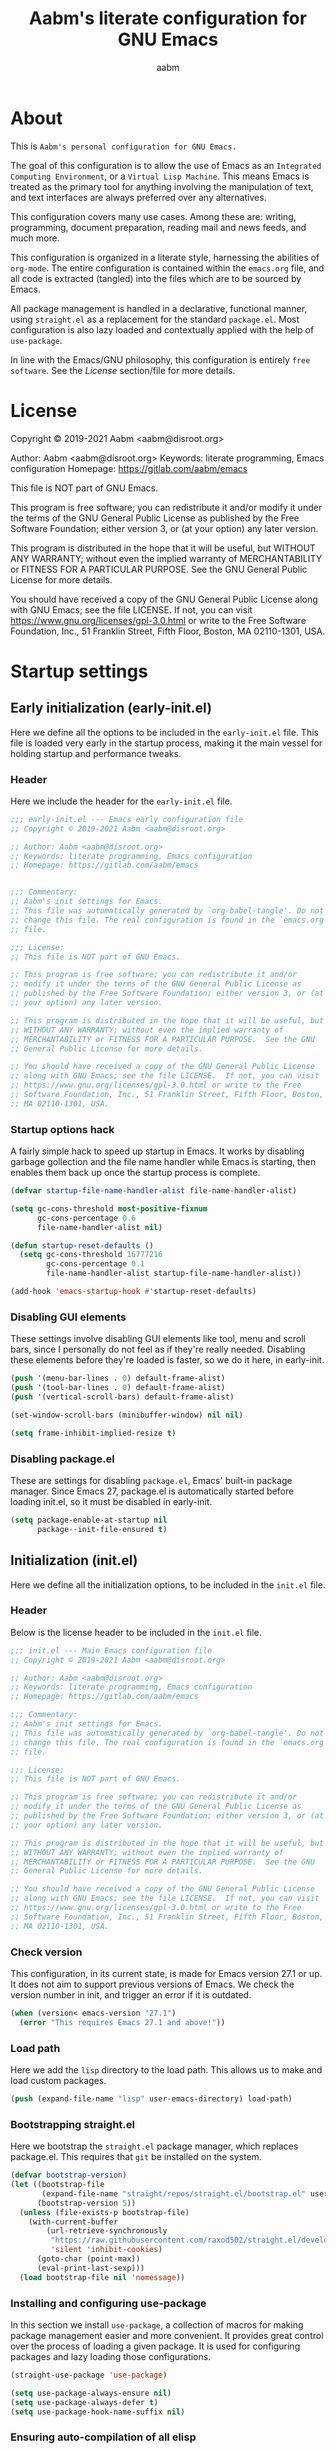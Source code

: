 #+title: Aabm's literate configuration for GNU Emacs
#+author: aabm
#+email: aabm@disroot.org
#+seq_todo: TODO(t) | LEGACY(l) DONE(d)
#+startup: overview

* About

This is =Aabm's personal configuration for GNU Emacs.=

The goal of this configuration is to allow the use of Emacs as an
=Integrated Computing Environment=, or a =Virtual Lisp Machine=. This
means Emacs is treated as the primary tool for anything involving the
manipulation of text, and text interfaces are always preferred over
any alternatives.

This configuration covers many use cases. Among these are: writing,
programming, document preparation, reading mail and news feeds, and
much more.

This configuration is organized in a literate style, harnessing the
abilities of =org-mode=. The entire configuration is contained within
the =emacs.org= file, and all code is extracted (tangled) into the
files which are to be sourced by Emacs.

All package management is handled in a declarative, functional manner,
using =straight.el= as a replacement for the standard
=package.el=. Most configuration is also lazy loaded and contextually
applied with the help of =use-package=.

In line with the Emacs/GNU philosophy, this configuration is entirely
=free software=. See the [[*License][License]] section/file for more
details.

* License

Copyright © 2019-2021 Aabm <aabm@disroot.org>

Author: Aabm <aabm@disroot.org>
Keywords: literate programming, Emacs configuration
Homepage: https://gitlab.com/aabm/emacs

This file is NOT part of GNU Emacs.

This program is free software; you can redistribute it and/or modify
it under the terms of the GNU General Public License as published by
the Free Software Foundation; either version 3, or (at your option)
any later version.

This program is distributed in the hope that it will be useful, but
WITHOUT ANY WARRANTY; without even the implied warranty of
MERCHANTABILITY or FITNESS FOR A PARTICULAR PURPOSE.  See the GNU
General Public License for more details.

You should have received a copy of the GNU General Public License
along with GNU Emacs; see the file LICENSE.  If not, you can visit
https://www.gnu.org/licenses/gpl-3.0.html or write to the Free
Software Foundation, Inc., 51 Franklin Street, Fifth Floor, Boston, MA
02110-1301, USA.

* Startup settings

** Early initialization (early-init.el)

Here we define all the options to be included in the =early-init.el=
file. This file is loaded very early in the startup process, making it
the main vessel for holding startup and performance tweaks.

*** Header

Here we include the header for the =early-init.el= file.

#+begin_src emacs-lisp :tangle early-init.el
  ;;; early-init.el --- Emacs early configuration file
  ;; Copyright © 2019-2021 Aabm <aabm@disroot.org>

  ;; Author: Aabm <aabm@disroot.org>
  ;; Keywords: literate programming, Emacs configuration
  ;; Homepage: https://gitlab.com/aabm/emacs


  ;;; Commentary:
  ;; Aabm's init settings for Emacs.
  ;; This file was automatically generated by `org-babel-tangle'. Do not
  ;; change this file. The real configuration is found in the `emacs.org'
  ;; file.

  ;;; License:
  ;; This file is NOT part of GNU Emacs.

  ;; This program is free software; you can redistribute it and/or
  ;; modify it under the terms of the GNU General Public License as
  ;; published by the Free Software Foundation; either version 3, or (at
  ;; your option) any later version.

  ;; This program is distributed in the hope that it will be useful, but
  ;; WITHOUT ANY WARRANTY; without even the implied warranty of
  ;; MERCHANTABILITY or FITNESS FOR A PARTICULAR PURPOSE.  See the GNU
  ;; General Public License for more details.

  ;; You should have received a copy of the GNU General Public License
  ;; along with GNU Emacs; see the file LICENSE.  If not, you can visit
  ;; https://www.gnu.org/licenses/gpl-3.0.html or write to the Free
  ;; Software Foundation, Inc., 51 Franklin Street, Fifth Floor, Boston,
  ;; MA 02110-1301, USA.
#+end_src

*** Startup options hack

A fairly simple hack to speed up startup in Emacs. It works by
disabling garbage gollection and the file name handler while Emacs is
starting, then enables them back up once the startup process is
complete.

#+begin_src emacs-lisp :tangle early-init.el
  (defvar startup-file-name-handler-alist file-name-handler-alist)

  (setq gc-cons-threshold most-positive-fixnum
        gc-cons-percentage 0.6
        file-name-handler-alist nil)

  (defun startup-reset-defaults ()
    (setq gc-cons-threshold 16777216
          gc-cons-percentage 0.1
          file-name-handler-alist startup-file-name-handler-alist))

  (add-hook 'emacs-startup-hook #'startup-reset-defaults)
#+end_src

*** Disabling GUI elements

These settings involve disabling GUI elements like tool, menu and
scroll bars, since I personally do not feel as if they're really
needed. Disabling these elements before they're loaded is faster, so
we do it here, in early-init.

#+begin_src emacs-lisp :tangle early-init.el
  (push '(menu-bar-lines . 0) default-frame-alist)
  (push '(tool-bar-lines . 0) default-frame-alist)
  (push '(vertical-scroll-bars) default-frame-alist)

  (set-window-scroll-bars (minibuffer-window) nil nil)

  (setq frame-inhibit-implied-resize t)
#+end_src

*** Disabling package.el

These are settings for disabling =package.el=, Emacs' built-in package
manager. Since Emacs 27, package.el is automatically started before
loading init.el, so it must be disabled in early-init.

#+begin_src emacs-lisp :tangle early-init.el
  (setq package-enable-at-startup nil
        package--init-file-ensured t)
#+end_src

** Initialization (init.el)

Here we define all the initialization options, to be included in the
=init.el= file.

*** Header

Below is the license header to be included in the =init.el= file.

#+begin_src emacs-lisp :tangle init.el
  ;;; init.el --- Main Emacs configuration file
  ;; Copyright © 2019-2021 Aabm <aabm@disroot.org>

  ;; Author: Aabm <aabm@disroot.org>
  ;; Keywords: literate programming, Emacs configuration
  ;; Homepage: https://gitlab.com/aabm/emacs

  ;;; Commentary:
  ;; Aabm's init settings for Emacs.
  ;; This file was automatically generated by `org-babel-tangle'. Do not
  ;; change this file. The real configuration is found in the `emacs.org'
  ;; file.

  ;;; License:
  ;; This file is NOT part of GNU Emacs.

  ;; This program is free software; you can redistribute it and/or
  ;; modify it under the terms of the GNU General Public License as
  ;; published by the Free Software Foundation; either version 3, or (at
  ;; your option) any later version.

  ;; This program is distributed in the hope that it will be useful, but
  ;; WITHOUT ANY WARRANTY; without even the implied warranty of
  ;; MERCHANTABILITY or FITNESS FOR A PARTICULAR PURPOSE.  See the GNU
  ;; General Public License for more details.

  ;; You should have received a copy of the GNU General Public License
  ;; along with GNU Emacs; see the file LICENSE.  If not, you can visit
  ;; https://www.gnu.org/licenses/gpl-3.0.html or write to the Free
  ;; Software Foundation, Inc., 51 Franklin Street, Fifth Floor, Boston,
  ;; MA 02110-1301, USA.
#+end_src

*** Check version

This configuration, in its current state, is made for Emacs version
27.1 or up. It does not aim to support previous versions of Emacs. We
check the version number in init, and trigger an error if it is
outdated.

#+begin_src emacs-lisp :tangle init.el
  (when (version< emacs-version "27.1")
    (error "This requires Emacs 27.1 and above!"))
#+end_src

*** Load path

Here we add the =lisp= directory to the load path. This allows us to
make and load custom packages.

#+begin_src emacs-lisp :tangle init.el
  (push (expand-file-name "lisp" user-emacs-directory) load-path)
#+end_src

*** Bootstrapping straight.el

Here we bootstrap the =straight.el= package manager, which replaces
package.el. This requires that =git= be installed on the system.

#+begin_src emacs-lisp :tangle init.el
  (defvar bootstrap-version)
  (let ((bootstrap-file
         (expand-file-name "straight/repos/straight.el/bootstrap.el" user-emacs-directory))
        (bootstrap-version 5))
    (unless (file-exists-p bootstrap-file)
      (with-current-buffer
          (url-retrieve-synchronously
           "https://raw.githubusercontent.com/raxod502/straight.el/develop/install.el"
           'silent 'inhibit-cookies)
        (goto-char (point-max))
        (eval-print-last-sexp)))
    (load bootstrap-file nil 'nomessage))
#+end_src

*** Installing and configuring use-package

In this section we install =use-package=, a collection of macros for
making package management easier and more convenient. It provides
great control over the process of loading a given package. It is used
for configuring packages and lazy loading those configurations. 

#+begin_src emacs-lisp :tangle init.el
  (straight-use-package 'use-package)

  (setq use-package-always-ensure nil)
  (setq use-package-always-defer t)
  (setq use-package-hook-name-suffix nil)
#+end_src

*** Ensuring auto-compilation of all elisp

Here we make sure that Emacs always has access to byte-compiled elisp
instead of simple source files. The first setting here ensures that
outdated byte code files do not get loaded.

The second variable here forces the byte-compiler to ignore all the
warnings relating to the deprecation of the =cl= library, since they
can get annoying.

#+begin_src emacs-lisp :tangle init.el
  (setq load-prefer-newer t
        byte-compile-warnings '(cl-functions))
#+end_src

*** Benchmark init

When activated at startup, the package =benchmark-init= records load
times for all other installed packages, then allows the user to
visualize these, in order to acquire the information necessary for
optimizing package declarations.

#+begin_src emacs-lisp :tangle init.el
  (use-package benchmark-init
    :straight t
    :init
    (benchmark-init/activate)
    :hook
    ((after-init-hook . benchmark-init/deactivate)))
#+end_src

* Quality of life changes

This section contains basic changes to Emacs behavior that can be
quite helpful. Configuration here does not involve the use of any
external packages.

** Enabling "advanced" keybindings

Emacs comes by default with some functions disabled from regular use;
calling one of these functions by its respective keybinding will yield
a message reminding the user that these are features recommended only
to advanced users, and that beginners should turn back. To be honest,
I never use any of these features very frequently, but I still don't
want to be confronted by a warning message in the rare case I do use
any of them. So here we enable these functions.

We also take care to disable the =suspend-frame= key, by default bound
to =C-z=. It's useless.

#+begin_src emacs-lisp :tangle init.el
  (put 'dired-find-alternate-file 'disabled nil)
  (put 'upcase-region 'disabled nil)
  (put 'downcase-region 'disabled nil)
  (put 'narrow-to-region 'disabled nil)
  (setq disabled-command-function nil)

  (global-set-key (kbd "C-z") nil)
#+end_src

** Text formatting

Here we make sure all possible text encoding is done as UTF-8, which
is the universal standard. We also set code indentation for occasional
programming. I think some of these settings may be redundant, but I
don't mind.

#+begin_src emacs-lisp :tangle init.el
  (prefer-coding-system 'utf-8)
  (set-terminal-coding-system 'utf-8) 
  (set-keyboard-coding-system 'utf-8) 
  (set-selection-coding-system 'utf-8) 
  (set-language-environment 'utf-8)
  (set-default-coding-systems 'utf-8)
  (setq locale-coding-system 'utf-8
        org-export-coding-system 'utf-8) 

  (setq-default tab-width 4) 
#+end_src

** Text display

The settings found here are a bit more varied, but they mostly center
around the way text and information is displayed on screen to the
user: line highlighting, line wrapping, etc.

#+begin_src emacs-lisp :tangle init.el
  (show-paren-mode t)

  (setq truncate-lines nil
        org-startup-truncated nil)
  (global-visual-line-mode t)

  (global-prettify-symbols-mode t)
#+end_src

** Some UI settings

These are basic setings related to the GUI. First we disable the
default startup screen, then we enable line and column number display
in the modeline.

#+begin_src emacs-lisp :tangle init.el
  (setq inhibit-startup-message t)

  (line-number-mode t)
  (column-number-mode t)
#+end_src

** Changing defaults

Here we disable or alter undesirable behaviors that Emacs has out of
the box. Most notable are the non-conservative scrolling, by which the
entire buffer will shift once the cursor wraps over the bottom, and
the lack of usage of the X clipboard.

#+begin_src emacs-lisp :tangle init.el
  (setq scroll-conservatively 100)

  (setq ring-bell-function 'ignore)

  (setq select-enable-clipboard t)
  (setq save-interprogram-paste-before-kill t)

  (setq make-backup-files nil)
  (setq auto-save-default nil)

  (setq kill-buffer-query-functions nil)
  (setq large-file-warning-threshold nil)

  (setq-default custom-safe-themes t)

  (defalias 'yes-or-no-p 'y-or-n-p)

  (global-auto-revert-mode t)
#+end_src

** Focus follows mouse

Make the window focus will follow the mouse movement.

#+begin_src emacs-lisp :tangle init.el
  (setq focus-follows-mouse t
        mouse-autoselect-window t)
#+end_src

* Base packages

In this section we install general purpose packages that are
frequently used later. These packages serve as building blocks for
configuration itself, or other packages.

** All The Icons

#+begin_src emacs-lisp :tangle init.el
  (use-package all-the-icons
    :straight t
    :defer nil)

  (defun icons-displayable-p ()
    "Return non-nil if `all-the-icons' is displayable."
    (if (display-graphic-p)
        (require 'all-the-icons nil t)))
#+end_src

** Diminish

=diminish= is a package for disabling the display of minor modes in
the modeline. It works on a per-package basis, and can be called from
use-package declarations.

#+begin_src emacs-lisp :tangle init.el
  (use-package diminish
    :straight t
    :diminish visual-line-mode eldoc-mode org-indent-mode)
#+end_src

** Async

=Async= is a library for asynchronous processing for Emacs. By itself it
does not do much, but is actually required by some packages. Here we
use it mostly for enabling asynchronous operations on files when using
Dired and also for compilation of some Elisp.

#+begin_src emacs-lisp :tangle init.el
  (use-package async
    :straight t
    :init
    (dired-async-mode t)
    (async-bytecomp-package-mode t)
    :diminish dired-async-mode)
#+end_src

** GCMH

=gcmh=, or the =garbage collection magical hack= alters the way Emacs'
garbage collection works. In short, it makes Emacs run better by not
wasting as much time garbage collecting. Setting the =gcmh-verbose=
variable to =t= also displays a message everytime any gc happens and
the time wasted by it. This is helpful in realizing just how much time
would normally be wasted with gc.

#+begin_src emacs-lisp :tangle init.el
  (use-package gcmh
    :straight t
    :init
    (gcmh-mode)
    :diminish gcmh-mode
    :custom
    (gcmh-verbose t))
#+end_src

** General

=general.el= is a tool for keybinding declaration. I use it in this
configuration mainly because it has simpler syntax than =define-key=
or =global-set-key=, thus making it easier to make large blocks of
keybinding declarations.

#+begin_src emacs-lisp :tangle init.el
  (straight-use-package 'general)
  (general-auto-unbind-keys)
#+end_src

** Which Key

=which-key= is a core package in many distributed configurations for
Emacs, and not without reason. It helps the user discover keybindings,
default or not, simply by displaying a list of active bindings as the
user types. Very useful for the times you can't remember long series
of bindings.

#+begin_src emacs-lisp :tangle init.el
  (use-package which-key
    :straight t
    :init
    (which-key-mode)
    :diminish which-key-mode
    :custom
    (which-key-show-early-on-C-h t))
#+end_src

** Ivy, Swiper, Avy

=Ivy= is a lightweight but powerful =fuzzy completion= and =narrowing
search framework= for Emacs. It can be used to replace actions like
=find-file= or =switch-buffer=. Here it is paired with =Counsel=,
which adds further replacements for default actions. We replace the
default actions in this config, by simply overwriting default
keybindings with Counsel actions. =Ivy-rich= adds a few more bits of
information to Ivy menus, like a function description when using
counsel-M-x. 

=Swiper= is a search tool, for searching for text or regex
in-buffer. It pairs nicely with Ivy and Counsel. There is also =Avy=,
which is a buffer navigation tool using narrowing completion. Both of
these are later bound to keys.

#+begin_src emacs-lisp :tangle init.el
  (use-package ivy
    :straight ivy swiper counsel swiper avy ivy-rich all-the-icons-ivy-rich

    :init
    (ivy-mode)
    (counsel-mode)
    (all-the-icons-ivy-rich-mode)
    (ivy-rich-mode)

    :diminish
    (ivy-mode counsel-mode ivy-rich-mode all-the-icons-ivy-rich-mode)

    :custom
    (enable-recursive-minibuffers t)

    :bind
    ((("C-s" . swiper)
      ("C-r" . isearch-forward)
      ("M-s" . avy-goto-char-2)
      ("C-x C-f" . counsel-find-file)
      ("C-x b" . counsel-switch-buffer)
      ("C-x r b" . bookmark-jump)
      ("M-x" . counsel-M-x)
      ("C-h f" . counsel-describe-function)
      ("C-h v" . counsel-describe-variable)
      ("C-h o" . counsel-describe-symbol))))
#+end_src

* Custom keybinding system

** Prefix keys

Here we define all prefix keys. The setup here is similar to the
leader key system present in =Spacemacs= or =Doom Emacs=, except made
for use with regular Emacs keys.

#+begin_src emacs-lisp :tangle init.el
  (define-prefix-command 'leader)
  (define-prefix-command 'agenda-and-time)
  (define-prefix-command 'buffers)
  (define-prefix-command 'database)
  (define-prefix-command 'fill-text)
  (define-prefix-command 'journal)
  (define-prefix-command 'music)
  (define-prefix-command 'notes)
  (define-prefix-command 'password-management)
  (define-prefix-command 'search+)
  (define-prefix-command 'text-editing)
  (define-prefix-command 'youtube)
  (define-prefix-command 'web-browsing)

  (define-prefix-command 'system-administration)
  (define-prefix-command 'aur-management)
  (define-prefix-command 'package-management)

  (global-set-key (kbd "C-c c") 'leader)
  (global-set-key (kbd "C-c b") 'buffers)
  (global-set-key (kbd "C-c f") 'fill-text)
  (global-set-key (kbd "C-c j") 'journal)
  (global-set-key (kbd "C-c n") 'notes)
  (global-set-key (kbd "C-c t") 'text-editing)

  (general-define-key
   :keymaps 'leader
   "a" 'agenda-and-time
   "b" 'buffers
   "d" 'database
   "f" 'fill-text
   "j" 'journal
   "m" 'music
   "n" 'notes
   "p" 'password-management
   "s" 'search+
   "t" 'text-editing
   "u" 'system-administration
   "y" 'youtube
   "w" 'web-browsing)

  (general-define-key
   :keymaps 'system-administration
   "a" 'aur-management
   "p" 'package-management)
#+end_src

** Text navigation keys

#+begin_src emacs-lisp :tangle init.el
  (general-define-key
   "M-[" 'backward-paragraph
   "M-]" 'forward-paragraph)
#+end_src

* Text editing

Under this section we put all configurations and packages that expand
Emacs' text editing capabilities. These mostly refer to editing motions
and styles defined by minor modes, not major modes.

** Electric pairs

Electric pairs is a tool for adding matching
closing characters after point once you insert an opening
character. Useful for parentheses, brackets, braces and quotation
marks.

#+begin_src emacs-lisp :tangle init.el
  (setq electric-pair-pairs '(
                              (?\{ . ?\})
                              (?\( . ?\))
                              (?\[ . ?\])
                              (?\" . ?\")
                              ))

  (electric-pair-mode t)
#+end_src

** Expand region
=expand-region= is a package for selecting text based on expanding
regions. In simple terms, it marks a region and allows you to expand
that region from small to large, word to line to paragraph. In many
ways, expand region can be used similarly to Vim's delete/change
inside/around commands. 

#+begin_src emacs-lisp :tangle init.el
  (use-package expand-region
    :straight t
    :bind
    (("C-=" . er/expand-region)))
#+end_src

** Surround

A utility for editing text surrounding other text, like parentheses,
brackets, quotation marks, etc. Inspired by Vim's =surround= plugin.

#+begin_src emacs-lisp :tangle init.el
  (use-package emacs-surround
    :straight (:host github :repo "ganmacs/emacs-surround")
    :bind
    (("C--" . emacs-surround)))
#+end_src

** Hungry delete

=hungry-delete= is a utility for making deletion of long bits of
whitespace easier.

#+begin_src emacs-lisp :tangle init.el
  (use-package hungry-delete
    :straight t
    :init
    (global-hungry-delete-mode)
    :diminish hungry-delete-mode)
#+end_src

** Multiple cursors

=multiple-cursors= is pretty self-explanatory. It allows the user to
control multiple cursors at the same time, one for each selected
line. 

#+begin_src emacs-lisp :tangle init.el
  (use-package multiple-cursors
    :straight t
    :commands mc/edit-lines
    :bind
    (:map text-editing
          (("m" . mc/edit-lines))))
#+end_src

** Writable grep

=wgrep= allows one to =grep= through a file or directory, edit the
output of grep, then write the changes into the files.

#+begin_src emacs-lisp :tangle init.el
  (use-package wgrep
    :straight t
    :commands wgrep
    :custom
    (wgrep-auto-save-buffer t)
    (wgrep-change-readonly-file t)
    :bind
    (:map grep-mode-map
          (("C-x C-q" . wgrep-change-to-wgrep-mode))))
#+end_src

** Filling text

A few simple options for filling text to a reasonable character/column
limit.

#+begin_src emacs-lisp :tangle init.el
  (general-define-key
   :keymaps 'fill-text
   "a" 'auto-fill-mode
   "f" 'fill-region)
#+end_src

** Undo Tree

=undo-tree= expands the possibilities of undoing and redoing edits by
allowing the user to interact more with Emacs' undo tree system.

#+begin_src emacs-lisp :tangle init.el
  (use-package undo-tree
    :straight t
    :diminish undo-tree-mode
    :init
    (global-undo-tree-mode)
    (undo-tree-visualizer-timestamps t)
    (undo-tree-enable-undo-in-region nil)
    (undo-tree-auto-save-history nil))
#+end_src

** Sudo edit

Easily open files over sudo using =TRAMP=.

#+begin_src emacs-lisp :tangle init.el
  (use-package auto-sudoedit
    :straight t
    :diminish
    :init
    (auto-sudoedit-mode))
#+end_src

** Isearch

#+begin_src emacs-lisp :tangle init.el
  (general-define-key
   :keymaps 'search+
   "s" 'isearch-forward)
#+end_src

** Subword

=Subword= helps navigation of camelCase words in code.

#+begin_src emacs-lisp :tangle init.el
  (use-package subword
    :diminish
    :hook ((prog-mode-hook . subword-mode)
           (minibuffer-setup-hook . subword-mode)))
#+end_src

** Delete selection

This built-in package makes it so that typing while a region is
selected deletes that region.

#+begin_src emacs-lisp :tangle init.el
  (use-package delsel
    :init
    (delete-selection-mode t))
#+end_src

* Buffer, file and window management

In this section we deal with all packages relating to the fundamental
components of any Emacs workflow, those being buffers, files and
windows.

** Files

*** Dired

=dired=, or the =directory editor= is Emacs' built in file manager.

#+begin_src emacs-lisp :tangle init.el
  (use-package dired
    :straight peep-dired dired-subtree dired-hide-dotfiles
    :commands dired

    :custom
    (dired-dwim-target t)
    (dired-recursive-copies 'always)
    (dired-recursive-deletes 'always)  
    (dired-listing-switches "-alhvNF --group-directories-first")

    (wdired-allow-to-change-permissions t)

    (peep-dired-cleanup-on-disable t)
    (peep-dired-ignored-extensions '("mkv" "iso" "mp4"))

    :config

    (defun aabm/dired-xdg-open ()
      "Open the marked files using xdg-open."
      (interactive)
      (let ((file-list (dired-get-marked-files)))
        (mapc
         (lambda (file-path)
           (let ((process-connection-type nil))
             (start-process "" nil "xdg-open" file-path)))
         file-list)))

    (defun aabm/dired-up-alternate-directory ()
      "Move up a directory, reusing the current buffer, instead of creating a new one."
      (interactive)
      (find-alternate-file ".."))

    :hook
    (((dired-mode-hook . dired-hide-dotfiles-mode)
      (dired-mode-hook . hl-line-mode)))

    :diminish dired-hide-dotfiles-mode

    :bind
    (:map dired-mode-map
          ((("RET" . dired-find-alternate-file)
            ("M-RET" . dired-find-file)
            ("DEL" . aabm/dired-up-alternate-directory)
            ("l" . aabm/dired-up-alternate-directory)
            ("TAB" . dired-subtree-cycle)
            ("M-n" . dired-subtree-down)
            ("M-p" . dired-subtree-up)
            ("C-c d m" . mkdir)
            ("C-c d c" . chmod)
            ("h" . dired-hide-dotfiles-mode)
            ("H" . dired-hide-details-mode)
            ("i" . peep-dired)
            ("I" . image-dired)
            ("v" . aabm/dired-xdg-open)
            ("q" . kill-this-buffer)))))

  (use-package peep-dired
    :straight t
    :bind
    (:map dired-mode-map
          (("i" . peep-dired)))
    (:map peep-dired-mode-map
          ((("n" . peep-dired-next-file)
            ("p" . peep-dired-prev-file)))))

  (use-package all-the-icons-dired
    :straight t
    :hook
    (dired-mode-hook . all-the-icons-dired-mode))

  (use-package diredfl
    :straight t
    :init
    (diredfl-global-mode t))

  (use-package dired-sidebar
    :straight t
    :commands
    (dired-sidebar-toggle-sidebar)
    :config
    (push 'toggle-window-split dired-sidebar-toggle-hidden-commands)
    (push 'rotate-windows dired-sidebar-toggle-hidden-commands)
    :custom
    (dired-sidebar-subtree-line-prefix "__")
    (dired-sidebar-theme 'icons)
    (dired-sidebar-use-term-integration t)
    (dired-sidebar-use-custom-font t)
    :bind
    (("C-x C-n" . dired-sidebar-toggle-sidebar)))
#+end_src

*** Magit

=Magit= is a complete =git= frontend for Emacs. It makes usage of git
significantly easier and more intuitive. No more typing esoteric shell
commands you barely understand.

#+begin_src emacs-lisp :tangle init.el
  (use-package magit
    :straight t
    :commands magit-status
    :custom
    (magit-display-buffer-function #'magit-display-buffer-same-window-except-diff-v1)
    :bind
    (("C-x g" . magit-status)))
#+end_src

*** Projectile

#+begin_src emacs-lisp :tangle init.el
  (use-package projectile
    :straight t
    :init
    (projectile-mode)
    :bind
    (("C-c p" . projectile-command-map)))
#+end_src

*** Loading files conditionally

This is a simple function for loading files conditionally (that is,
only if they exist). Simply put, it makes the process of loading
external files such as those containing personal information not
included in this config, a lot easier.

#+begin_src emacs-lisp :tangle init.el
  (defun aabm/load-file-if (file)
    "Check if FILE exists, and if so, load it."
    (if (file-exists-p file)
        (load-file file)))
#+end_src

** Buffers

For =buffers=, we change keybindings and configure a few useful
utilities for managing them, such as =ibuffer=.

*** Ibuffer

=Ibuffer= is a general utility for managing buffers, in a similar
manner to the way =dired= handles files and directories. The
customizations here involve adding icons and keybindings to
=ibuffer-mode=.

#+begin_src emacs-lisp :tangle init.el
  (use-package ibuffer
    :straight all-the-icons-ibuffer
    :defer nil
    :init
    (setq ibuffer-filter-group-name-face '(:inherit (font-lock-string-face bold)))

    :hook
    ((ibuffer-mode-hook . all-the-icons-ibuffer-mode))

    :bind
    (("C-x C-b" . ibuffer)))

  (use-package ibuffer-projectile
    :straight t
    :hook
    ((ibuffer-hook . (lambda ()
                       (ibuffer-projectile-set-filter-groups)
                       (unless (eq ibuffer-sorting-mode 'alphabetic)
                         (ibuffer-do-sort-by-alphabetic)))))
    :config
    (setq ibuffer-projectile-prefix
          (if (icons-displayable-p)
              (concat
               (all-the-icons-octicon "file-directory"
                                      :face ibuffer-filter-group-name-face
                                      :v-adjust 0.0
                                      :height 1.0)
               " "))))
#+end_src

*** Genbuffer

This loads my own package contain a few functions for easily
generating =scratch buffers=, whether they be in =org-mode= or in
=lisp-interaction-mode= or something else.

#+begin_src emacs-lisp :tangle init.el
  (defun genbuffer-org ()
    "Create and switch to a temporary org mode buffer with a random name."
    (interactive)
    (switch-to-buffer (make-temp-name "org-"))
    (org-mode))

  (defun genbuffer-scratch ()
    "Create and switch to a temporary scratch buffer with a random name."
    (interactive)
    (switch-to-buffer (make-temp-name "scratch-"))
    (lisp-interaction-mode))

  (defun genbuffer-text ()
    "Create and switch to a temporary text buffer with a random name."
    (interactive)
    (switch-to-buffer (make-temp-name "text-"))
    (fundamental-mode))

  (defun genbuffer-html ()
    "Create and switch to a temporary html buffer with a random name."
    (interactive)
    (switch-to-buffer (make-temp-name "html-"))
    (mhtml-mode))

  (general-define-key
   :keymaps 'buffers
   "o" 'genbuffer-org
   "s" 'genbuffer-scratch
   "t" 'genbuffer-text
   "h" 'genbuffer-html)
#+end_src

*** Kill this buffer

#+begin_src emacs-lisp :tangle init.el
  (defun aabm/kill-this-buffer ()
    "Kill the current buffer."
    (interactive)
    (kill-buffer))
#+end_src

*** Kill buffer and window

This function kills the current buffer, along with the window in which
it is being displayed.

#+begin_src emacs-lisp :tangle init.el
  (defun aabm/kill-this-buffer-and-window ()
    "Kill the current buffer and its corresponding window."
    (interactive)
    (progn
      (kill-buffer)
      (delete-window)))
#+end_src

*** Keybindings

#+begin_src emacs-lisp :tangle init.el
  (general-define-key
   "C-x k" 'aabm/kill-this-buffer
   "C-x C-k" 'aabm/kill-this-buffer-and-window)
#+end_src

** Windows

Here are all the settings involving window management. We define a few
custom functions and also install a few packages.

*** Split-and-follow windows

The first thing we do here is change the window split behavior. We
replace the default functions with functions that automatically switch
to the new window.

#+begin_src emacs-lisp :tangle init.el
  (defun aabm/split-follow-window-below ()
    "Creates a window below and automatically switches to it. Meant to be used as a replacement for split-window-below."
    (interactive)
    (split-window-below)
    (balance-windows)
    (other-window 1))

  (defun aabm/split-follow-window-right ()
    "Creates a window to the right and automatically switches to it. Meant to be used as a replacement for split-window-right."
    (interactive)
    (split-window-right)
    (balance-windows)
    (other-window 1))

  (general-define-key
   "C-x 2" 'aabm/split-follow-window-below
   "C-x 3" 'aabm/split-follow-window-right)
#+end_src

*** Eyebrowse

Eyebrowse is a simple package for managing multiple window
configurations, similar to the workspaces in tiling window managers.

#+begin_src emacs-lisp :tangle init.el
  (use-package eyebrowse
    :straight t
    :init
    (eyebrowse-mode)
    :bind
    (("C-c C-w 0" . eyebrowse-close-window-config)))
#+end_src

*** Windmove

=windmove= allows easy switching between windows by using shift +
arrow keys.

#+begin_src emacs-lisp :tangle init.el
  (use-package windmove
    :hook
    ((after-init-hook . windmove-default-keybindings)))
#+end_src

*** Winner

#+begin_src emacs-lisp :tangle init.el
  (use-package winner
    :commands
    (winner-undo winner-redo)
    :hook
    ((after-init-hook . winner-mode))

    :init
    (setq winner-boring-buffers
          '("*Completions*"
            "*Compile-Log*"
            "*inferior-lisp*"
            "*Fuzzy Completions*"
            "*Apropos*"
            "*Help*"
            "*cvs*"
            "*Buffer List*"
            "*Ibuffer*"
            "*esh command on file*")))
#+end_src

*** Shackle

#+begin_src emacs-lisp :tangle init.el
  (use-package shackle
    :straight t
    :functions org-switch-to-buffer-other-window
    :commands shackle-display-buffer
    :hook
    ((after-init-hook . shackle-mode))
    :config
    (with-no-warnings
      (defvar shackle--popup-window-list nil) ; all popup windows
      (defvar-local shackle--current-popup-window nil) ; current popup window
      (put 'shackle--current-popup-window 'permanent-local t)

      (defun shackle-last-popup-buffer ()
        "View last popup buffer."
        (interactive)
        (ignore-errors
          (display-buffer shackle-last-buffer)))
      (bind-key "C-h z" #'shackle-last-popup-buffer)

      ;; Add keyword: `autoclose'
      (defun shackle-display-buffer-hack (fn buffer alist plist)
        (let ((window (funcall fn buffer alist plist)))
          (setq shackle--current-popup-window window)

          (when (plist-get plist :autoclose)
            (push (cons window buffer) shackle--popup-window-list))
          window))

      (defun shackle-close-popup-window-hack (&rest _)
        "Close current popup window via `C-g'."
        (setq shackle--popup-window-list
              (cl-loop for (window . buffer) in shackle--popup-window-list
                       if (and (window-live-p window)
                               (equal (window-buffer window) buffer))
                       collect (cons window buffer)))
        ;; `C-g' can deactivate region
        (when (and (called-interactively-p 'interactive)
                   (not (region-active-p)))
          (let (window buffer process)
            (if (one-window-p)
                (progn
                  (setq window (selected-window))
                  (when (equal (buffer-local-value 'shackle--current-popup-window
                                                   (window-buffer window))
                               window)
                    (winner-undo)))
              (progn
                (setq window (caar shackle--popup-window-list))
                (setq buffer (cdar shackle--popup-window-list))
                (when (and (window-live-p window)
                           (equal (window-buffer window) buffer))
                  (setq process (get-buffer-process buffer))
                  (when (process-live-p process)
                    (kill-process process))
                  (delete-window window)

                  (pop shackle--popup-window-list)))))))

      (advice-add #'keyboard-quit :before #'shackle-close-popup-window-hack)
      (advice-add #'shackle-display-buffer :around #'shackle-display-buffer-hack))

    ;; HACK: compatibility issue with `org-switch-to-buffer-other-window'
    (advice-add #'org-switch-to-buffer-other-window :override #'switch-to-buffer-other-window)

    ;; rules
    (setq shackle-default-size 0.4
          shackle-default-alignment 'below
          shackle-default-rule nil
          shackle-rules
          '((("*Help*" "*Apropos*") :select t :autoclose t)
            (compilation-mode :select t :size 0.3 :align 'below :autoclose t)
            (comint-mode :select t :size 0.4 :align 'below :autoclose t)
            ("*Completions*" :size 0.3 :align 'below :autoclose t)
            ("*Pp Eval Output*" :size 15 :align 'below :autoclose t)
            ("*Backtrace*" :select t :size 15 :align 'below)
            (("*Warnings*" "*Messages*") :size 0.3 :align 'below :autoclose t)
            ("^\\*.*Shell Command.*\\*$" :regexp t :size 0.3 :align 'below :autoclose t)
            ("\\*[Wo]*Man.*\\*" :regexp t :select t :align 'below :autoclose t)
            ("*Calendar*" :select t :size 0.3 :align 'below)
            (("*shell*" "*ielm*") :popup t :size 0.3 :align 'below :autoclose t)
            ("^\\*vc-.*\\*$" :regexp t :size 0.3 :align 'below :autoclose t)
            ("*gud-debug*" :select t :size 0.4 :align 'below :autoclose t)
            ("\\*ivy-occur .*\\*" :regexp t :select t :size 0.3 :align 'below)
            (" *undo-tree*" :select t)
            ("*quickrun*" :select t :size 15 :align 'below)
            ("*tldr*" :size 0.4 :align 'below :autoclose t)
            ("*Youdao Dictionary*" :size 15 :align 'below :autoclose t)
            ("*Finder*" :select t :size 0.3 :align 'below :autoclose t)
            ("^\\*macro expansion\\**" :regexp t :size 0.4 :align 'below)
            (" *Install vterm* " :size 0.35 :same t :align 'below)

            (("*Org Agenda*" " *Agenda Commands*" " *Org todo*" "*Org Dashboard*") :select t :size 0.1 :align 'below :autoclose t)
            (("*Org Select*") :select t :autoclose t :same t)
            (("\\*Capture\\*" "^CAPTURE-.*\\.org*") :regexp t :select t :size 0.3 :align 'below)

            ("*ert*" :size 15 :align 'below :autoclose t)
            (overseer-buffer-mode :size 15 :align 'below :autoclose t)

            (" *Flycheck checkers*" :select t :size 0.3 :align 'below :autoclose t)
            ((flycheck-error-list-mode flymake-diagnostics-buffer-mode)
             :select t :size 0.25 :align 'below :autoclose t)

            (("*lsp-help*" "*lsp session*") :size 0.3 :align 'below :autoclose t)
            ("*DAP Templates*" :select t :size 0.4 :align 'below :autoclose t)
            (dap-server-log-mode :size 15 :align 'below :autoclose t)
            ("*rustfmt*" :select t :size 0.3 :align 'below :autoclose t)
            ((rustic-compilation-mode rustic-cargo-clippy-mode rustic-cargo-outdated-mode rustic-cargo-test-mode) :select t :size 0.3 :align 'below :autoclose t)

            (profiler-report-mode :select t :size 0.5 :align 'below)
            ("*ELP Profiling Restuls*" :select t :size 0.5 :align 'below)

            ((inferior-python-mode inf-ruby-mode swift-repl-mode) :size 0.4 :align 'below)
            ("*prolog*" :size 0.4 :align 'below)

            ((grep-mode rg-mode deadgrep-mode ag-mode pt-mode) :select t :size 0.4 :align 'below)
            (Buffer-menu-mode :select t :size 20 :align 'below :autoclose t)
            (gnus-article-mode :select t :size 0.7 :align 'below :autoclose t)
            (helpful-mode :select t :size 0.3 :align 'below :autoclose t)
            ((process-menu-mode cargo-process-mode) :select t :size 0.3 :align 'below :autoclose t)
            (list-environment-mode :select t :size 0.3 :align 'below :autoclose t)
            (tabulated-list-mode :size 0.4 :align 'below))))
#+end_src

*** Keybindings

This key makes it easier to switch windows.

#+begin_src emacs-lisp :tangle init.el
  (global-set-key (kbd "M-o") 'other-window)
#+end_src

* Writing, notetaking and reading

Under this section are all the configuration and packages relating to
=reading= (books, papers, documents) and =writing= (notetaking, document
production, word processing). As one might expect, this section is
mainly centered around =org-mode=, as well as any packages that
contribute org workflows.

** Olivetti and Writeroom

Before we get to any further customization on the reading/writing
workflow, we install a few packages that make that experience a bit
more focused. First is =olivetti-mode=, which is a simple mode for
centering text in the buffer. It will later be used along with some
major modes, in order to improve their readability. 

The second package is =writeroom-mode=, which is, in some ways, an
expanded version of olivetti (though they share no code). Writeroom,
when called, not only centers text in the current buffer, but also
kills all other windows, fullscreens the current frame, and eliminates
all transparency. This is done to provide a focused experience for
reading and writing.

#+begin_src emacs-lisp :tangle init.el
  (use-package olivetti
    :straight t
    :custom
    (olivetti-body-width 90)
    :bind
    ((:map fill-text
           (("o" . olivetti-mode)))))

  (use-package writeroom-mode
    :straight t
    :bind
    (:map fill-text
          (("w" . writeroom-mode))))
#+end_src

** Org

Now for =org-mode=. Org is one of the central packages in this
configuration, so we will do a lot of customization to it.

*** Essential configuration

First, we ensure the latest version of org is installed, then change
some basic options. These are:
- Setting the default directory for org files
- Changing the ellipsis for better looking headings
- Hiding leading stars in headings
- Adding nice visual indentation to all org buffers
- Better keybindings for heading navigation

#+begin_src emacs-lisp :tangle init.el
  (use-package org
    :straight t
    :init
    (setq org-export-backends '(ascii beamer html latex md))
    :defer t

    :custom
    (org-directory "~/org/")
    (org-ellipsis "⬎")
    (org-hide-leading-stars t)
    (org-html-postamble nil)
    (org-cycle-global-at-bob t)

    :hook
    ((org-mode-hook . org-indent-mode))

    :diminish org-indent-mode

    :bind
    (("C-," . org-cycle-agenda-files)
     (:map org-mode-map
           ((("M-n" . org-forward-element)
             ("M-p" . org-backward-element)
             ("C-M-n" . org-metadown)
             ("C-M-p" . org-metaup)
             ("C-M-f" . org-metaright)
             ("C-M-b" . org-metaleft)
             ("<mouse-3>" . org-cycle)
             ("<S-right>" . nil)
             ("<S-left>" . nil)
             ("<S-down>" . nil)
             ("<S-up>" . nil))))))
#+end_src

*** Agenda, Tasks and TODOs

This section revolves entirely around the =org-agenda=, along with all
handling of tasks and TODOs.

First, we:
- Set default agenda directory
- Setting the archive file, where all completed tasks will be stored
- Ensure tasks cannot be completed if they have unfinished dependencies
- Add a timestamp to all completed tasks

Finally, we define a few custom functions: one that automatically
marks the current task as DONE, then sends it to the archive, and
another for quickly opening up the main agenda file.

#+begin_src emacs-lisp :tangle init.el
  (use-package org
    :custom
    (org-agenda-files '("~/org/agenda/home.org"
                        "~/org/agenda/uni.org"))
    (org-archive-location (concat org-directory "/archive.org::"))
    (org-enforce-todo-dependencies t)
    (org-enforce-todo-checkbox-dependencies t)
    (org-log-done 'time)
    (org-agenda-window-setup 'only-window)
    (org-link-frame-setup '((vm . vm-visit-folder-other-frame)
                            (vm-imap . vm-visit-imap-folder-other-frame)
                            (gnus . org-gnus-no-new-news)
                            (file . find-file)
                            (wl . wl-other-frame)))

    :bind
    (:map agenda-and-time
          (("a" . org-agenda))))

  (defun aabm/org-todo-done-and-archive ()
    "Sets current org task do DONE and sends it to org-archive-location."
    (interactive)
    (org-todo 'done)
    (org-archive-subtree))
#+end_src

*** Capture

Here we define the file where captured notes will be stored by
default, as well as the templates to use for capture.

#+begin_src emacs-lisp :tangle init.el
  (use-package org
    :custom
    (org-capture-bookmark nil)
    (org-default-notes-file (concat org-directory "agenda.org"))
    (org-capture-templates
     '(
       ("u" "Uni")
       ("ut" "Uni - Trabalhos"
        entry
        (file+headline "agenda/uni.org" "Trabalhos")
        "* TODO Trabalho de %^{Disciplina|Política|Antropologia|Sociologia|Demografia|Estatística} - %^{ITEM}\n%?\nDEADLINE: %^T")

       ("ul" "Uni - Leituras"
        entry
        (file+headline "agenda/uni.org" "Leituras")
        "* TODO Leitura de %^{Disciplina|Política|Antropologia|Sociologia|Demografia|Estatística} - %^{ITEM}\n%?\nDEADLINE: %^T")

       ("l" "List of")
       ("lb" "Books"
        entry
        (file "list/books.org")
        "* %^{Status|PLAN|READING|READ} %^{Title}\n\n** Info\n:TIME: %t\n:AUTHOR: %^{Author}\n:YEAR: %^{Year of publication}\n:SERIES: %^{Series}\n:LANG: %^{Language|Português|English|Español|Deutsch}\n:PUBL: %^{Publisher}\n\n** Thoughts\n%?")

       ("ll" "Library"
        entry
        (file "list/library.org")
        "* %^{Status|HOME|BORROWED|LENT|GONE} %^{Title}\n\n** Info\n\n:AUTHOR: %^{Authors}\n:SORT: %^{Author Sort}\n:SERIES: %^{Series}\n:NUMBER: %^{Number in series}\n:PUBL: %^{Publisher}\n:LANG: %^{Language|Português|English|Español}\n:CONDITION: %^{Condition|New|Good|Medium|Worn|Fucked}\n:SHELF: %^{Shelf|Fiction|Non-fiction|Manga|Other}\n:SOURCE: %^{Source|Gift:|Purchase:} %?\n\n** Log\n\n")

       ("la" "Anime"
        entry
        (file "list/anime.org")
        "* %^{Status|PLAN|WATCHING|SEEN|DROPPED} %^{Title}\n:TIME: %t\n:STUDIO: %^{Studio}\n:DIRECTOR:\n:YEAR: %^{Year}\n:SEASON: %^{Season}\n")

       ("lb" "Books"
        entry
        (file "list/books.org")
        "* %^{Status|PLAN|READING|READ} %^{Title}\n:TIME: %t\n:AUTHOR: %^{Author}\n:YEAR: %^{Year of publication}\n:SERIES: %^{Series}\n:LANG: %^{Language}\n:PUBL: %^{Publisher}\n")

       ("h" "Home maintenance"
        entry
        (file "agenda/home.org")
        "* TODO %^{ITEM}\n%?\nDEADLINE: %^T")))

    :bind
    (("C-c w" . org-capture)))
#+end_src

*** Structure blocks

These are the settings regarding org's structure blocks (src, quote,
etc) and the templates for quickly creating them. First we enable
proper indentation and syntax highlighting in source blocks, then make
it so that editing src blocks in their own buffer does not create a
new window, rather take up the current one. Finally, we define
structure templates for creating blocks.

#+begin_src emacs-lisp :tangle init.el
  (use-package org
    :custom
    (org-src-tab-acts-natively t)
    (org-src-fontify-natively t)
    (org-src-window-setup 'current-window)
    (org-structure-template-alist
     '(("c" . "center\n")
       ("e" . "src emacs-lisp :tangle init.el\n")
       ("h" . "export html\n")
       ("l" . "export latex\n")
       ("q" . "quote\n")
       ("r" . "src R :results output :export results\n")
       ("p" . "src python\n")
       ("s" . "src")
       ("S" . "src scheme :tangle ")
       ("v" . "verse\n")
       ("w" . "src lisp :tangle init.lisp\n"))))
#+end_src

*** Literate programming

This makes org babel load all the appropriate language packages,
allowing for literate programming.

#+begin_src emacs-lisp :tangle init.el
  (setq org-confirm-babel-evaluate nil)

  (setq org-babel-load-languages
        '((R . t)
          (python . t)
          (emacs-lisp . t)
          (shell . t)
          (org . t)
          (latex . t)))
#+end_src

*** Org Roam

=org-roam= is a very powerful extension to org-mode. Essentially, it
is a package that maintains a relational database of links between
files, and allows navigation of this database using links and
backlinks. Org Roam is made as a tool for notetaking following the
=zettelkasten= method. It is quite a useful tool, and I personally
treat it as a second brain, in which I store all my information.

We also install =org-roam-server=, which runs a simple local web
server for displaying a visual representation of links between notes.

The final package installed is =deft=, a search tool for org
files. All these packages can be acessed under the C-c n map.

#+begin_src emacs-lisp :tangle init.el
  (use-package org-roam
    :straight t

    :config
    (require 'org-protocol)
    (require 'org-roam-protocol)
    (org-roam-mode)

    :diminish org-roam-mode

    :custom
    (org-roam-directory "~/org/roam/")
    (org-roam-index-file "~/org/roam/index.org")
    (org-roam-encrypt-files nil)
    (org-roam-completion-system 'ivy)
    (org-roam-db-update-method 'immediate)
    (org-roam-graph-executable "/usr/bin/neato")
    (org-roam-graph-extra-config '(("overlap" . "false")))
    (org-roam-capture-templates
     '(("o" "Show: overview" plain (function org-roam--capture-get-point)
        "#+date:%T\n#+startup: overview\n#+roam_tags: %?\n#+roam_alias:"
        :file-name "%<%Y%m%d%H%M%S>-${slug}"
        :head "#+title: ${title}\n"
        :unnarrowed t)
       ("a" "Show: all" plain (function org-roam--capture-get-point)
        "#+date:%T\n#+startup: showall\n#+roam_tags: %?\n#+roam_alias:"
        :file-name "%<%Y%m%d%H%M%S>-${slug}"
        :head "#+title: ${title}\n"
        :unnarrowed t	 )))

    :bind
    (:map notes
          ((("f" . org-roam-find-file)
            ("l" . org-roam-insert)
            ("r" . org-roam-random-note)))))

  (use-package org-roam-server
    :straight t
    :custom
    (org-roam-server-host "127.0.0.1")
    (org-roam-server-port 8080)
    (org-roam-server-authenticate nil)
    (org-roam-server-export-inline-images t)
    (org-roam-server-serve-files nil)
    (org-roam-server-served-file-extensions '("pdf" "mp4" "ogv"))
    (org-roam-server-network-poll t)
    (org-roam-server-network-arrows nil)
    (org-roam-server-network-label-truncate t)
    (org-roam-server-network-label-truncate-length 60)
    (org-roam-server-network-label-wrap-length 20)
    :bind
    (:map notes
          (("g" . org-roam-server-mode))))

  (use-package deft
    :straight t
    :custom
    (deft-recursive t)
    (deft-use-filter-string-for-filename t)
    (deft-default-extension "org")
    (deft-directory "~/org/roam")
    :config
    (defun deft-journal ()
      (interactive)
      (let ((deft-directory "~/org/journal"))
        (deft)))
    :bind
    (:map notes
          (("s" . deft)))
    (:map journal
          (("s" . deft-journal))))
#+end_src

*** Org Journal

#+begin_src emacs-lisp :tangle init.el
  (use-package org-journal
    :straight t
    :custom
    (org-journal-dir "~/org/journal/")
    (org-journal-date-format "%A, %d %B %Y")
    (org-journal-file-type 'daily)
    (org-journal-file-format "%Y-%m-%d-%a.org")
    :bind
    (:map journal
          (("f" . org-journal-new-entry))))
#+end_src

*** Org Superstar

=org-superstar= is a package that replaces the asterisks in org
headings with nice looking Unicode characters.

#+begin_src emacs-lisp :tangle init.el
  (use-package org-superstar
    :straight t
    :hook
    ((org-mode-hook . org-superstar-mode)))
#+end_src

** LaTeX

*** AucTeX

#+begin_src emacs-lisp :tangle init.el
  (use-package auctex
    :straight t
    :custom
    (TeX-PDF-mode t)
    (TeX-view-program-selection '((output-pdf "pdf-tools")))
    (TeX-view-program-list '(("pdf-tools" "TeX-pdf-tools-sync-view")))
    (TeX-source-correlate-mode t)
    (TeX-source-correlate-start-server t)

    :hook
    ((TeX-after-compilation-finished-functions . TeX-revert-document-buffer)))
#+end_src

** Markdown

I don't really use =Markdown=, since org is a much superior markup
language, but occasionally I need to open a .md file, and for that I
would like to have syntax highlighting. So here we install
=markdown-mode=.

#+begin_src emacs-lisp :tangle init.el
  (use-package markdown-mode
    :straight t)
#+end_src

** CalibreDB

=calibredb= offers an Emacs interface for the =Calibre= ebook
manager. The package allows for interacting with a Calibre database
entirely from within Emacs, without ever having to bother touching the
(horrible) interface for calibre.

#+begin_src emacs-lisp :tangle init.el
  (use-package calibredb
    :straight t
    :defer t
    :custom
    (calibredb-root-dir "~/doc/books")
    (calibredb-db-dir (expand-file-name "metadata.db" calibredb-root-dir))
    (calibredb-library-alist '(("~/doc/books")))
    (calibredb-format-all-the-icons t)
    :bind
    (:map database
          ((("l" . calibredb)
            ("s" . calibredb-find-counsel)
            ("a" . calibredb-add))))
    (:map calibredb-search-mode-map
          ((("t" . calibredb-set-metadata-dispatch)
            ("s" . calibredb-search-live-filter)
            ("n" . calibredb-next-entry)
            ("p" . calibredb-previous-entry)
            ("j" . nil)
            ("k" . nil)))))
#+end_src

** Reading PDFs and EPUBs

Emacs can serve as a great tool for reading books. In this section we
configure it as a PDF reader, with the help of the =pdf-tools=
package, and as an EPUB reader, with the =nov.el= package.

*** Reader mode

#+begin_src emacs-lisp :tangle init.el
  (define-minor-mode aabm/read-mode
    "Minor Mode for better reading experience."
    :init-value nil
    :group aabm
    (if aabm/read-mode
        (progn
          (and (fboundp 'olivetti-mode) (olivetti-mode 1))
          (and (fboundp 'mixed-pitch-mode) (mixed-pitch-mode 1))
          (text-scale-set +1))
      (progn
        (and (fboundp 'olivetti-mode) (olivetti-mode -1))
        (and (fboundp 'mixed-pitch-mode) (mixed-pitch-mode -1))
        (text-scale-set 0))))
#+end_src

*** PDF Tools

The configurations for pdf-tools here simply involve the zooming, page
fit and continuity of pages. We also ensure that pdf-tools is able to
install and configure its external binary on first startup.

The first function, =aabm/pdf-view-continuous-toggle= is made for
toggling the page continuity. With that off, scrolling over a page
will not take you to the next page, you must do that explicitly.

The second function, =aabm/pdf-view-open-in-zathura= allows opening
the current pdf in the external viewer called =zathura=. This function
can easily be changed to use any other viewer, like =evince= or
=okular=.

Finally, the third function, =aabm/pdf-view-print-current-page=, exists
for printing the current page number to the echo area.

#+begin_src emacs-lisp :tangle init.el
  (use-package pdf-tools
    :straight t
    :init
    (pdf-loader-install)
    :config

    (defun aabm/pdf-view-continuous-toggle ()
      (interactive)
      (cond ((not pdf-view-continuous)
             (setq pdf-view-continuous t)
             (message "Page scrolling: Continous"))
            (t
             (setq pdf-view-continuous nil)
             (message "Page scrolling: Constrained"))))

    (defun aabm/pdf-view-open-in-zathura ()
      "Open the current PDF with ‘zathura’."
      (interactive)
      (save-window-excursion
        (let ((current-file (buffer-file-name))
              (current-page (number-to-string (pdf-view-current-page))))
          (async-shell-command
           (format "zathura -P %s \"%s\"" current-page current-file))))
      (message "Sent to Zathura"))

    (defun aabm/pdf-view-show-current-page ()
      "Print the current page."
      (interactive)
      (message "Page: %s" (pdf-view-current-page)))

    (defun pdfgrep ()
      (interactive)
      (grep (format "pdfgrep --ignore-case --recursive --page-number '%s' ." (read-string "Enter term: "))))  

    :custom
    (pdf-view-resize-factor 1.1)
    (pdf-view-continuous nil)
    (pdf-view-display-size 'fit-page)
    :bind
    (:map pdf-view-mode-map
          ((("C-s" . isearch-forward)
            ("C-r" . isearch-backward)
            ("C-c d" . pdf-view-midnight-minor-mode)
            ("C-c z" . aabm/pdf-view-open-in-zathura)
            ("C-c p" . aabm/pdf-view-show-current-page)
            ("C-c t" . aabm/pdf-view-continuous-toggle )
            ("C-a" . image-scroll-right)
            ("C-e" . image-scroll-left)
            ("f" . pdf-view-goto-page)))))
#+end_src

*** nov.el

Now we install =nov.el=, which is a small package for reading .epub
files with Emacs. The only significant configuration done here is
hooking nov.el to my custom reader mode.

#+begin_src emacs-lisp :tangle init.el
  (use-package nov
    :straight t
    :init
    (add-to-list 'auto-mode-alist '("\\.epub\\'" . nov-mode))
    (defun my-nov-setup ()
      "Setup `nov-mode' for better reading experience."
      (visual-line-mode 1)
      (aabm/read-mode)
      (face-remap-add-relative 'variable-pitch
                               :family "Liberation Serif"
                               :height 1.0))
    :custom
    (nov-text-width 80)
    (nov-text-width t)
    (visual-fill-column-center-text t)  
    :hook
    (nov-mode-hook . my-nov-setup)
    :bind
    (:map nov-mode-map
          ((("M-n" . scroll-up-line)
            ("M-p" . scroll-down-line)))))
#+end_src

* Personal agenda, time and task management

** Time display

#+begin_src emacs-lisp :tangle init.el
  (use-package time
    :straight counsel-world-clock
    :commands world-clock display-time-world
    :custom
    (display-time-format "%a, %b %d %H:%M")
    (display-time-interval 60)
    (display-time-mail-directory nil)
    (display-time-default-load-average t)

    (zoneinfo-style-world-list
     '(("America/Los_Angeles" "-8 Seattle")
       ("America/New_York" "-5 New York")
       ("America/Sao_Paulo" "-3 Brasília")
       ("Europe/London" "+0 London")
       ("Europe/Brussels" "+1 Berlin")
       ("Europe/Moscow" "+3 Baghdad")
       ("Asia/Shanghai" "+8 Shanghai")
       ("Asia/Tokyo" "+9 Tokyo")))

    :hook
    ((after-init-hook . display-time-mode))

    :bind
    (:map agenda-and-time
          (("t" . display-time-world)
           ("s" . counsel-world-clock))))
#+end_src

** Calendar

#+begin_src emacs-lisp :tangle init.el
  (use-package calendar
    :commands calendar
    :custom
    (calendar-week-start-day 0)
    (calendar-day-name-array ["Domingo" "Segunda" "Terça" "Quarta" 
                              "Quinta" "Sexta" "Sábado"])
    (calendar-month-name-array ["Janeiro" "Fevereiro" "Março" "Abril"
                                "Maio" "Junho" "Julho" "Agosto"
                                "Setembro" "Outubro" "Novembro" "Dezembro"])
    :bind
    ((:map agenda-and-time
           ("c" . calendar))))
#+end_src

** User credentials

This section loads my personal credentials file. The contents of the
file are minimal, but are kept separate from this file so that
distribution of this configuration does not contain any personal
information that I'd rather not leak to the public.

#+begin_src emacs-lisp :tangle init.el
  (aabm/load-file-if (concat user-emacs-directory "creds.el"))
#+end_src

If you wish to use the above setting, simply create a file in your
user-emacs-directory with the name "creds.el.gpg" containing something
like the example below:

#+begin_src emacs-lisp 
  Example setting for a credentials file:
  (setq user-full-name "Your Name Here"
        user-mail-address "your@email.here"
        calendar-latitude 00.00
        calendar-longitude 000.00
        calendar-location-name "City, State")
#+end_src

* Programming

Here are all the configurations oriented exclusively around
=programming=. These are mainly just simple =use-package= declarations
for programming major modes, which is really all I need.

** General options

*** Line numbers in programming modes

#+begin_src emacs-lisp :tangle init.el
  (add-hook 'prog-mode-hook 'display-line-numbers-mode)
#+end_src

*** Compile command

#+begin_src emacs-lisp :tangle init.el
  (global-set-key (kbd "C-c x") 'compile)
#+end_src

*** Rainbow delimiters

#+begin_src emacs-lisp :tangle init.el
  (use-package rainbow-delimiters
    :straight t
    :hook
    ((prog-mode-hook . rainbow-delimiters-mode)))
#+end_src

** Company

#+begin_src emacs-lisp :tangle init.el
  (use-package company
    :straight t
    :diminish company-mode
    :custom
    (company-idle-delay 0)
    (company-minimum-prefix-length 3)
    :bind
    ((:map company-active-map
           ("M-n" . nil)
           ("M-p" . nil)
           ("C-n" . company-select-next)
           ("C-p" . company-select-previous)
           ("SPC" . (lambda () (interactive) (progn (company-abort) (insert " "))))))

    :hook
    ((prog-mode-hook . company-mode)))
#+end_src

** Lisp

=Lisp is the most powerful programming language=. Under this section
are configurations for all =Lisp= programming, whether =Emacs Lisp=,
=Common Lisp= or some variant of =Scheme=. I normally don't use
anything besides Elisp on a regular basis, but you never know. Also
included here are the configurations that help in the process of
configuring Emacs.

*** Rebuilding Emacs configuration

This is a function for easily =rebuilding my Emacs config=. It
tangles all code blocks then byte-compiles the necessary files. Note
that it does not load these files.

#+begin_src emacs-lisp :tangle init.el
  (defun aabm/build-emacs ()
    "This function is used for completely rebuilding the Emacs configuration file after changes are made to it. 

  It saves the configuration buffer, tangles all the code, then byte-compiles it."
    (interactive)
    (let ((prog-mode-hook nil))
      (save-buffer "emacs.org")
      (org-babel-tangle-file (concat user-emacs-directory "emacs.org"))
      (message "Emacs configuration succesfully rebuilt!")))

  (general-define-key
   "H-c e" 'aabm/build-emacs)
#+end_src
 
*** Common Lisp

**** SLIME

#+begin_src emacs-lisp :tangle init.el
  (use-package slime
    :straight slime-company
    :custom
    (inferior-lisp-program "sbcl")
    :config
    (slime-setup '(slime-company))
    (load (expand-file-name "~/src/quicklisp/slime-helper.el")))
#+end_src

*** Scheme

**** SICP

The famous meme-book =Structure and Interpretation of Computer
Programs= or more commonly, =SICP=, has a whole Emacs package just for
itself. The package provides a .info file, which can be comfortably
read from Emacs using the =info= command, or C-h i.

#+begin_src emacs-lisp :tangle init.el
  (use-package sicp
    :straight t)
#+end_src

**** Geiser

#+begin_src emacs-lisp :tangle init.el
  (use-package geiser
    :straight t
    :init
    (setq geiser-active-implementations '(guile)))
#+end_src

** C/C++

#+begin_src emacs-lisp :tangle init.el
  (use-package company-c-headers
    :straight t
    :defer nil)

  (add-hook 'c-mode-hook
            (lambda ()
              (setq-local compile-command "cc -Wall --std=c99 -ledit")))
#+end_src

** Python

#+begin_src emacs-lisp :tangle init.el
  (setq python-indent-offset 4)
#+end_src

** R and others

#+begin_src emacs-lisp :tangle init.el
  (use-package ess
    :straight t)
#+end_src

* Shell and terminal emulation

Emacs comes with a few different solutions for shell and terminal
emulation built in. First and foremost, there is =M-x shell=, which is
a simple utility for running an external shell within Emacs, with the
advantage that it can be treated as a normal text buffer. =shell= can
also be used to power a REPL in other languages.

There is also =eshell= which on the surface is similar to shell, but
is, on the contrary, a much more powerful utility. =eshell= is a full
reimplementation of a /mostly/ POSIX-compliant shell, meaning it uses
its own version of programs like =ls=. This in turn means it is
system-agnostic, and can provide shell utilities even in system that
do not have them. Besides that, it can also read normal expressions in
=emacs lisp=, giving it a lot more flexibility. It is, as expected,
highly customizable, and we take advantage of that here, writing a lot
of custom functions to leverage eshell's power.

There are also /terminal/ emulation programs built into Emacs, namely
=term= and =ansi-term=, which are honestly not very good. As a
replacement, we install =vterm=, which fixes most of the flaws with
the built-in ones, while also allowing use of TUI programs.

** Eshell

#+begin_src emacs-lisp :tangle init.el
  (use-package esh-mode
    :commands eshell
    :config
    (defun aabm/eshell-sudo-open (filename)
      "Open a file as root in Eshell, using TRAMP."
      (let ((qual-filename (if (string-match "^/" filename)
                               filename
                             (concat (expand-file-name (eshell/pwd)) "/" filename))))
        (switch-to-buffer
         (find-file-noselect
          (concat "/sudo::" qual-filename)))))

    (defun aabm/eshell-copy-file-path-at-point ()
      "Copies path to file at point to the kill ring"
      (interactive)
      (let ((file (ffap-file-at-point)))
        (if file
            (kill-new (concat (eshell/pwd) "/" file))
          (user-error "No file at point"))))

    (defun aabm/eshell-find-file-at-point ()
      "Finds file under point. Will open a dired buffer if file is a directory."
      (interactive)
      (let ((file (ffap-file-at-point)))
        (if file
            (find-file file)
          (user-error "No file at point"))))

    (defun aabm/eshell-cat-file-at-point ()
      "Outputs contents of file at point"
      (interactive)
      (let ((file (ffap-file-at-point)))
        (if file
            (progn
              (goto-char (point-max))
              (insert (concat "cat " file))
              (eshell-send-input)))))

    (defun aabm/eshell-mkcd (dir)
      "Make a directory, or path, and switch to it."
      (interactive)
      (eshell/mkdir "-p" dir)
      (eshell/cd dir))

    (defun aabm/eshell-put-last-output-to-buffer ()
      "Produces a buffer with output of last `eshell' command."
      (interactive)
      (let ((eshell-output (kill-ring-save (eshell-beginning-of-output)
                                           (eshell-end-of-output))))
        (with-current-buffer (get-buffer-create  "*last-eshell-output*")
          (erase-buffer)
          (yank)
          (switch-to-buffer-other-window (current-buffer)))))

    (defalias 'open 'find-file-other-window)
    (defalias 'clean 'eshell/clear-scrollback)
    (defalias 'mkcd 'aabm/eshell-mkcd)
    (defalias 'sopen 'aabm/eshell-sudo-open)

    (defvar aabm/eshell-minor-mode-map
      (let ((map (make-sparse-keymap))) map)
      "Key map with custom commands for `eshell'.")

    (define-minor-mode aabm/eshell-minor-mode
      "Special minor mode to enable custom keys in `eshell'.

  \\{aabm/eshell-minor-mode-map}"
      :init-value nil
      :keymap aabm/eshell-minor-mode-map)

    (add-hook 'eshell-mode-hook 'aabm/eshell-minor-mode)

    :custom
    (eshell-prompt-regexp "^[^αλ\n]*[αλ] ")
    (eshell-prompt-function
     (lambda nil
       (concat
        (if (string= (eshell/pwd) (getenv "HOME"))
            (propertize "~" 'face `(:foreground "#FC20BB"))
          (replace-regexp-in-string
           (getenv "HOME")
           (propertize "~" 'face `(:foreground "#6688AA"))
           (propertize (eshell/pwd) 'face `(:foreground "#6688AA"))))
        (if (= (user-uid) 0)
            (propertize " α " 'face `(:foreground "#D02B61"))
          (propertize " λ " 'face `(:foreground "#dddddd"))))))
    (eshell-banner-message "")
    (eshell-highlight-prompt nil)

    (eshell-cd-on-directory t)

    :bind
    (("C-x s" . eshell)
     (:map aabm/eshell-minor-mode-map
           ((("C-c w" . aabm/eshell-copy-file-path-at-point)
             ("C-c f" . aabm/eshell-find-file-at-point)
             ("C-c o" . aabm/eshell-cat-file-at-point)
             ("C-c C-b" . aabm/eshell-put-last-output-to-buffer))))))
#+end_src

** Vterm

#+begin_src emacs-lisp :tangle init.el
  (defun aabm/switch-to-vterm-p ()
    (interactive)
    (if
        (get-buffer "vterm")
        (switch-to-buffer "vterm")
      (vterm)))

  (use-package vterm
    :straight t
    :bind
    ((("C-x v" . aabm/switch-to-vterm-p)
      ("C-c v" . vterm))))
#+end_src

* System utilities

Here we include a series of utilities for managing the Emacs' host
operating system. This means package and service management, mostly.

** System packages

=system-packages= is a general utility for interfacing with external
package managers. It supports most commonplace package managers, like
=pacman=, =apt=, =dnf=, etc.

#+begin_src emacs-lisp :tangle init.el
  (use-package system-packages
    :straight t
    :bind
    ((:map package-management
           ("i" . system-packages-install)
           ("r" . system-packages-uninstall)
           ("l" . system-packages-list-installed-packages)
           ("s" . system-packages-search))))
#+end_src

** Aurel

=aurel= is a utility for interacting with the =Arch User
Repository=. It allows searching, voting and downloading packages.
#+begin_src emacs-lisp :tangle init.el
  (use-package aurel
    :straight t
    :bind
    ((:map aur-management
           ("s" . aurel-package-search-by-name)
           ("i" . aurel-package-info)
           ("l" . aurel-installed-packages))))
#+end_src

** Systemd

This package adds a major mode for editing systemd unit files.

#+begin_src emacs-lisp :tangle init.el
  (use-package systemd
    :straight t)
#+end_src

* Security, news, email and web browsing

This section includes all customization necessary for using Emacs as a
mail client with =mu4e=, mailing list reader with =Gnus=, RSS news
reader =Elfeed= and text-based web browser, with =eww=. Many of these
settings are somehow security related.

** Password management

Here we set up a convenient interface for =pass=, the standard Unix
password manager. This interface allows for completion using the
standard completion mechanism, which for this configuration is Ivy.

#+begin_src emacs-lisp :tangle init.el
  (use-package password-store
    :straight pass
    :commands
    (password-store-insert
     password-store-copy
     password-store-edit
     pass)
    :bind
    (:map password-management
          ((("i" . password-store-insert)
            ("w" . password-store-copy)
            ("e" . password-store-edit)
            ("p" . pass)))))
#+end_src

** Elfeed

=Elfeed= is a complete RSS/Atom feed reader for Emacs. The
configurations applied here are not so complex. First, we have elfeed
load an external file containing all feeds. Then, there is a function
definition for opening video feed links (youtube, invidious) in an
external video player, namely =mpv=, which is bound to the v key.

#+begin_src emacs-lisp :tangle init.el
  (aabm/load-file-if (concat user-emacs-directory "feeds.el"))

  (use-package elfeed
    :straight t
    :config
    (defun aabm/elfeed-play-with-mpv ()
      "Play entry link with mpv."
      (interactive)
      (let ((entry (if (eq major-mode 'elfeed-show-mode) elfeed-show-entry (elfeed-search-selected :single)))
            (quality-arg "")
            (quality-val (completing-read "Max height resolution (0 for unlimited): " '("0" "480" "720") nil nil)))
        (setq quality-val (string-to-number quality-val))
        (message "Opening %s with height≤%s with mpv..." (elfeed-entry-link entry) quality-val)
        (when (< 0 quality-val)
          (setq quality-arg (format "--ytdl-format=[height<=?%s]" quality-val)))
        (start-process "elfeed-mpv" nil "mpv" quality-arg (elfeed-entry-link entry))))

    (defun aabm/elfeed-show-eww (&optional link)
      "Browse current entry's link or optional LINK in `eww'.

  Only show the readable part once the website loads.  This can
  fail on poorly-designed websites."
      (interactive)
      (let* ((entry (if (eq major-mode 'elfeed-show-mode)
                        elfeed-show-entry
                      (elfeed-search-selected :ignore-region)))
             (link (or link (elfeed-entry-link entry))))
        (eww link)
        (add-hook 'eww-after-render-hook 'eww-readable nil t)))

    (defun elfeed-scroll-up-command (&optional arg)
      "Scroll up or go to next feed item in Elfeed"
      (interactive "^P")
      (let ((scroll-error-top-bottom nil))
        (condition-case-unless-debug nil
            (scroll-up-command arg)
          (error (elfeed-show-next)))))

    (defun elfeed-scroll-down-command (&optional arg)
      "Scroll up or go to next feed item in Elfeed"
      (interactive "^P")
      (let ((scroll-error-top-bottom nil))
        (condition-case-unless-debug nil
            (scroll-down-command arg)
          (error (elfeed-show-prev)))))

    :custom
    (shr-width 100)

    :hook
    ((elfeed-show-mode-hook . aabm/read-mode))

    :bind
    (("C-c e" . elfeed)
     (:map elfeed-show-mode-map
           ((("M-n" . scroll-up-line)
             ("M-p" . scroll-down-line)
             ("v" . aabm/elfeed-play-with-mpv)
             ("e" . aabm/elfeed-show-eww)
             ("SPC" . elfeed-scroll-up-command)
             ("S-SPC" . elfeed-scroll-down-command))))

     (:map elfeed-search-mode-map
           ((("v" . aabm/elfeed-play-with-mpv)
             ("e" . aabm/elfeed-show-eww))))))
#+end_src

** mu4e

=mu4e= is a full featured mail client for Emacs. It requires use of
external tools, namely:
- A tool for pulling mail from the server, like =isync=
- A tool for sending mail over SMTP, like =msmtp=
- =mu=, which is mu4e's own mail indexing and search tool

The settings contained in this block basically set mu4e up for usage
of those tools.

#+begin_src emacs-lisp :tangle init.el
  (use-package mu4e
    :straight t
    :commands mu4e mu4e-compose-new
    :custom
    (mu4e-maildir "~/.mail/disroot/")
    (mu4e-get-mail-command "/usr/bin/mbsync -a")

    (mu4e-drafts-folder "/drafts")
    (mu4e-sent-folder "/sent")
    (mu4e-trash-folder "/trash")

    (message-send-mail-function 'message-send-mail-with-sendmail)
    (sendmail-program "/usr/bin/msmtp")
    (message-sendmail-extra-arguments '("--read-envelope-from"))
    (message-sendmail-f-is-evil 't)

    (mu4e-completing-read-function 'ivy-completing-read)
    (mu4e-confirm-quit nil)
    (message-kill-buffer-on-exit t)

    (mu4e-html2text-command "/usr/bin/w3m -T text/html")
    (mu4e-attachment-dir "~/")

    (mu4e-compose-signature
     '(user-full-name))

    :hook
    (message-send-hook .
                       (lambda ()
                         (unless (yes-or-no-p "Sure you want to send this?")
                           (signal 'quit nil))))

    :bind
    ((("C-x m" . mu4e)
      ("C-c m" . mu4e-compose-new))))
#+end_src

** EWW

=eww=, the Emacs Web Wowser, is a simple text-based web browser built
into Emacs. I use it somewhat frequently. So far the only
customization done here is making sure eww is uses olivetti-mode, for
better readability in web pages.

#+begin_src emacs-lisp :tangle init.el
  (use-package eww
    :bind
    ((:map eww-mode-map
           ("M-n" . scroll-up-line)
           ("M-p" . scroll-down-line))))
#+end_src

** Webjump

#+begin_src emacs-lisp :tangle init.el
  (setq webjump-sites
        '(("DuckDuckGo" .
           [simple-query "duckduckgo.com" "duckduckgo.com/?q=" ""])
          ("Wikipedia-EN" .
           [simple-query "en.wikipedia.org" "en.wikipedia.org/w/index.php?search=" ""])
          ("Wikipedia-PT" .
           [simple-query "pt.wikipedia.org" "pt.wikipedia.org/w/index.php?search=" ""])
          ("4chan" .
           [mirrors "4chan.org/a/" "4chan.org/g/" "4chan.org/g/emg" "4chan.org/int/" "4chan.org/lit/"])
          ("leftypol" .
           [mirrors "leftypol.org/leftypol/" "leftypol.org/tech/" "leftypol.org/edu/"])
          ("Emacs Wiki" .
           [simple-query "www.emacswiki.org" "www.emacswiki.org/cgi-bin/wiki/" ""])
          ("aabm" . "aabm.neocities.org")
          ("/read/" . "leftyread.ml")
          ("GNU Project Home Page" . "www.gnu.org")))
#+end_src

** Keybindings

#+begin_src emacs-lisp :tangle init.el
  (general-define-key
   :keymaps 'web-browsing
   "b" 'eww
   "j" 'webjump)
#+end_src

* Media management

Emacs can be used to manage all sorts of media playback
utilities. This is usually accomplished by means of packages that
provide frontends for certain local applications. For instance, we use
=mpdel= and =ivy-mpdel= to interface with =mpd= for music playback,
and =ytdl= and =ytel= to watch and download videos.

** Music

=mpdel= provides a range of functions for managing =mpd= playlists and
databases. =ivy-mpdel= adds Ivy completion to mpdel.

#+begin_src emacs-lisp :tangle init.el
  (use-package mpdel
    :straight ivy-mpdel
    :bind
    (:map music
          ((("m" . ivy-mpdel-list)
            ("l" . mpdel-playlist-open)
            ("b" . mpdel-browser-open)))))
#+end_src

** Videos

These are tools for downloading and streaming videos from the web.

*** ytdl

=youtube-dl=, as the name suggests, is a utility for downloading
videos from YouTube using the command line tool =youtube-dl=. Here we
configure the standard directories to be used by it.

#+begin_src emacs-lisp :tangle init.el
  (use-package ytdl
    :straight t
    :custom
    (ytdl-download-folder "~/vids")
    (ytdl-video-folder "~/vids")
    (ytdl-download-types '(("academic" "a" "~/vid/academic" nil)
                           ("documentaries" "d" "~/vid/documentaries" nil)
                           ("memes" "m" "~/vid/memes" nil)
                           ("lewd" "l" "~/vid/lewd" nil)
                           ("other" "o" "~/vid/" nil))))

  (use-package youtube-dl
    :straight t
    :custom
    (youtube-dl-directory "~/vid")
    :bind
    (:map youtube
          ((("d" . youtube-dl)
            ("l" . youtube-dl-list)))))
#+end_src

*** ytel

=ytel= is a package for searching for YouTube videos using the
=Invidious= API. It displays search results in a buffer similar to
elfeed.

#+begin_src emacs-lisp :tangle init.el
  (use-package ytel
    :straight t
    :functions ytel-get-current-video
    :custom
    (ytel-invidious-api-url "https://invidious.snopyta.org")
    :config
    (defun ytel-watch-mpv ()
      "Stream video at point in mpv."
      (interactive)
      (let* ((video (ytel-get-current-video))
             (id    (ytel-video-id video)))
        (start-process "ytel mpv" nil
                       "mpv"
                       (concat "https://www.youtube.com/watch?v=" id))
        "--ytdl-format=bestvideo[height<=?720]+bestaudio/best")
      (message "Starting stream..."))
    :bind
    (:map youtube
          (("y" . ytel))
          (:map ytel-mode-map
                (("RET" . ytel-watch-mpv)))))
#+end_src

** Screencasts

Occasionally I record short screencasts of my Emacs usage. Sometimes
to show features to other users, and other times to demonstrate issues
I might be having. So here we install a few auxilliary packages, and
configure a simple function to help us in this task.

The packages installed are =gif-screencast=, which, using some
external tools, allows recording of the Emacs frame into gifs, and
=keycast=, which displays commands and keypresses in the modeline,
similar to the popular tool Screenkey. Both of these tools are used
for the screencasting.

The function defined below simply toggles the screencast on and off,
using both of the above packages. I've had issues with enabling and
disabling keycast-mode simply by calling it, so a slightly more
complex system, using =if= checks, has been implemented for that. The
function also leverages a toggle function built into gif-screencast,
which works similarly to the above.

#+begin_src emacs-lisp :tangle init.el
  (defun aabm/toggle-screencasting ()
    "Toggle screencasting using keycast-mode and gif-screencast on and off."
    (interactive)
    (if (eq keycast-mode t)
        (keycast-mode -1)
      (keycast-mode))
    (gif-screencast-start-or-stop))

  (use-package gif-screencast
    :straight t
    :commands gif-screencast-start-or-stop
    :bind
    (("C-c c r" . aabm/toggle-screencasting)))

  (use-package keycast
    :straight t)
#+end_src

* Theming, cosmetics and appearance

Finally, ricing. In this section we make all visual customisation,
install all cosmetic packages and color themes.

** Powerline

=Powerline= provides a neat custom modeline, which looks closer to the
default than, for instance, =doom-modeline= does. Here we set a custom
theme, based on the default. Only difference is that this theme does
not show =minor modes=, thus making =diminish= pointless.

#+begin_src emacs-lisp
  (use-package powerline
    :straight t
    :init

    (defun powerline-aabm-theme ()
      "Setup the custom mode-line."
      (interactive)
      (setq-default mode-line-format
                    '("%e"
                      (:eval
                       (let* ((active (powerline-selected-window-active))
                              (mode-line-buffer-id (if active 'mode-line-buffer-id 'mode-line-buffer-id-inactive))
                              (mode-line (if active 'mode-line 'mode-line-inactive))
                              (face0 (if active 'powerline-active0 'powerline-inactive0))
                              (face1 (if active 'powerline-active1 'powerline-inactive1))
                              (face2 (if active 'powerline-active2 'powerline-inactive2))
                              (separator-left (intern (format "powerline-%s-%s"
                                                              (powerline-current-separator)
                                                              (car powerline-default-separator-dir))))
                              (separator-right (intern (format "powerline-%s-%s"
                                                               (powerline-current-separator)
                                                               (cdr powerline-default-separator-dir))))
                              (lhs (list (powerline-raw "%*" face0 'l)
                                         (when powerline-display-buffer-size
                                           (powerline-buffer-size face0 'l))
                                         (when powerline-display-mule-info
                                           (powerline-raw mode-line-mule-info face0 'l))
                                         (powerline-buffer-id `(mode-line-buffer-id ,face0) 'l)
                                         (when (and (boundp 'which-func-mode) which-func-mode)
                                           (powerline-raw which-func-format face0 'l))
                                         (powerline-raw " " face0)
                                         (funcall separator-left face0 face1)
                                         (when (and (boundp 'erc-track-minor-mode) erc-track-minor-mode)
                                           (powerline-raw erc-modified-channels-object face1 'l))
                                         (powerline-major-mode face1 'l)
                                         (powerline-process face1)
                                         (powerline-narrow face1 'l)
                                         (powerline-raw " " face1)
                                         (funcall separator-left face1 face2)
                                         (powerline-vc face2 'r)
                                         (when (bound-and-true-p nyan-mode)
                                           (powerline-raw (list (nyan-create)) face2 'l))))
                              (rhs (list (powerline-raw global-mode-string face2 'r)
                                         (funcall separator-right face2 face1)
                                         (unless window-system
                                           (powerline-raw (char-to-string #xe0a1) face1 'l))
                                         (powerline-raw "%4l" face1 'l)
                                         (powerline-raw ":" face1 'l)
                                         (powerline-raw "%3c" face1 'r)
                                         (funcall separator-right face1 face0)
                                         (powerline-raw " " face0)
                                         (powerline-raw "%6p" face0 'r)
                                         (when powerline-display-hud
                                           (powerline-hud face0 face2))
                                         (powerline-fill face0 0)
                                         )))
                         (concat (powerline-render lhs)
                                 (powerline-fill face2 (powerline-width rhs))
                                 (powerline-render rhs)))))))

    (powerline-aabm-theme)

    :custom
    (powerline-default-separator "wave"))
#+end_src

** Color theme

Here we install the themes I like. Main one is =doom-gruvbox=.

The customizations applied to the doom-themes simply ensure some basic
features are enabled. We also ensure the Doom Gruvbox theme always
uses the Hard contrast variant, with a #1D2021 background instead of
the normal #282828.

#+begin_src emacs-lisp :tangle init.el
  (use-package doom-themes
    :straight t
    :custom
    (doom-themes-enable-bold t)
    (doom-themes-enable-italic t)
    (doom-gruvbox-dark-variant "hard")
    (doom-themes-org-config))

  (load-theme 'doom-Iosvkem t)
#+end_src

** LEGACY Beacon

=beacon-mode= highlights the point everytime a significant motion
happens. It helps the user quickly locate the new position.

#+begin_src emacs-lisp
  (use-package beacon
    :straight t
    :init
    (beacon-mode)
    :diminish beacon-mode
    :custom
    (beacon-dont-blink-commands '(next-line previous-line forward-line other-window)))
#+end_src

** Mouse and cursor

#+begin_src emacs-lisp :tangle init.el
  (blink-cursor-mode -1)
  (tooltip-mode -1)
#+end_src

** Face customization

This is the face customization section. Here we change any faces that
do not look good by default. So far, the only faces included here
relate to fonts.

#+begin_src emacs-lisp :tangle init.el
  (custom-set-faces
   ;; custom-set-faces was added by Custom.
   ;; If you edit it by hand, you could mess it up, so be careful.
   ;; Your init file should contain only one such instance.
   ;; If there is more than one, they won't work right.
   '(Info-quoted ((t (:inherit fixed-pitch :foreground "#feacd0"))))
   '(fixed-pitch ((t (:family "Iosevka"))))
   '(fixed-pitch-serif ((t (:family "Go Mono"))))
   '(variable-pitch ((t (:height 150 :family "Cantarell")))))
#+end_src

** Frame options

Now we set the options to be used by default by the Emacs frame. These
include fonts, frame name (to be used by the window manager's
titlebar), frame size and transparency.

#+begin_src emacs-lisp :tangle init.el
  (set-frame-font "Iosevka 12" nil t)
  (setq frame-title-format "%b")

  (add-to-list 'default-frame-alist '(font . "Iosevka 12"))
  (add-to-list 'default-frame-alist '(width  . 100))
  (add-to-list 'default-frame-alist '(height . 30))
  (add-to-list 'default-frame-alist '(alpha 95 93))
  (set-frame-parameter (selected-frame) 'alpha '(95 93))
#+end_src
   
** Doom Modeline

#+begin_src emacs-lisp :tangle init.el
  (use-package doom-modeline
    :straight t
    :defer nil
    :init
    (setq doom-modeline-height 25)
    (setq doom-modeline-bar-width 5)
    (setq doom-modeline-icon (display-graphic-p))
    (setq doom-modeline-major-mode-icon t)
    (setq doom-modeline-major-mode-color-icon t)
    (setq doom-modeline-buffer-state-icon t)
    (setq doom-modeline-buffer-modification-icon t)
    (setq doom-modeline-minor-modes nil)
    (setq doom-modeline-enable-word-count t)
    (setq doom-modeline-buffer-encoding t)
    (setq doom-modeline-persp-name t)
    :config
    (doom-modeline-mode))
#+end_src

** LEGACY Dashboard

Dashboard is quite a nice package. It provides a startup screen with
customizable logo, clickable button and a general view of
things. However, I do not see it as being particularly useful. So it
is gone.

#+begin_src emacs-lisp
  (use-package dashboard
    :straight t
    :defer nil
    :config
    (dashboard-setup-startup-hook)
    :custom
    (dashboard-set-heading-icons t)
    (dashboard-set-file-icons t)
    (dashboard-items
     '((bookmarks . 5)
       (recents . 5)
       (agenda . 10)))
    (dashboard-banner-logo-title "Welcome to GNU Emacs!")
    (dashboard-startup-banner 'logo)
    (dashboard-center-content t)
    (dashboard-show-shortcuts t)
    (dashboard-set-init-info t)
    (dashboard-set-footer t)
    (dashboard-footer-messages 
     '("We conjure the spirits of the computer with our spells..."
       "Happy hacking!"
       "The One True Editor, Emacs."
       "Vi Vi Vi, the editor of the beast."
       "Violence begins with Vi."
       "There is no system but GNU, and Linux is one of its kernels."

       "The proof of the pudding is in the eating."
       "In the beginning was the deed."
       "Vanitas! Vanitatum vanitas!"
       "Workers of the world, unite!"
       "A spectre is haunting Europe..."))
    (dashboard-set-navigator t)
    (dashboard-navigator-buttons
     `(;; line1
       ((,nil
         "Config"
         "Open config file for easy editing"
         (lambda (&rest _) (find-file "~/.emacs.d/emacs.org"))
         'default)
        (nil
         "Magit"
         "Open this config's local git repository"
         (lambda (&rest _) (magit "~/.emacs.d"))
         'default)
        (nil
         "Gitlab"
         "Open this config's Gitea page in your web browser"
         (lambda (&rest _) (browse-url "https://gitlab.com/aabm/emacs"))
         'default)
        )
       ;; line 2
       ((,nil
         "Email"
         "Read email with mu4e"
         (lambda (&rest _) (mu4e))
         'default)
        (nil
         "Elfeed"
         "Read RSS/Atom feeds with Elfeed"
         (lambda (&rest _) (elfeed))
         'default)
        (nil
         "Dired"
         "Manage files with dired"
         (lambda (&rest _) (dired "~/"))
         'default)))))

  ;; Load dashboard only if Emacs does not get a file as an argument
  (if (< (length command-line-args) 2)
      (setq initial-buffer-choice (lambda () (get-buffer "*dashboard*"))))
#+end_src

* Start server

It is preferable to use Emacs as daemon in the background. Here we
start the Emacs server. We also add a little hook for displaying
startup time and garbage collection information.

#+begin_src emacs-lisp :tangle init.el
  (unless (server-running-p)
    (message "Starting a server...")
    (server-start))

  (add-hook 'emacs-startup-hook
            (lambda ()
              (message
               "Emacs ready in %s with %d garbage collections."
               (format "%.2f seconds"
                       (float-time
                        (time-subtract after-init-time before-init-time))) gcs-done)))
#+end_src
